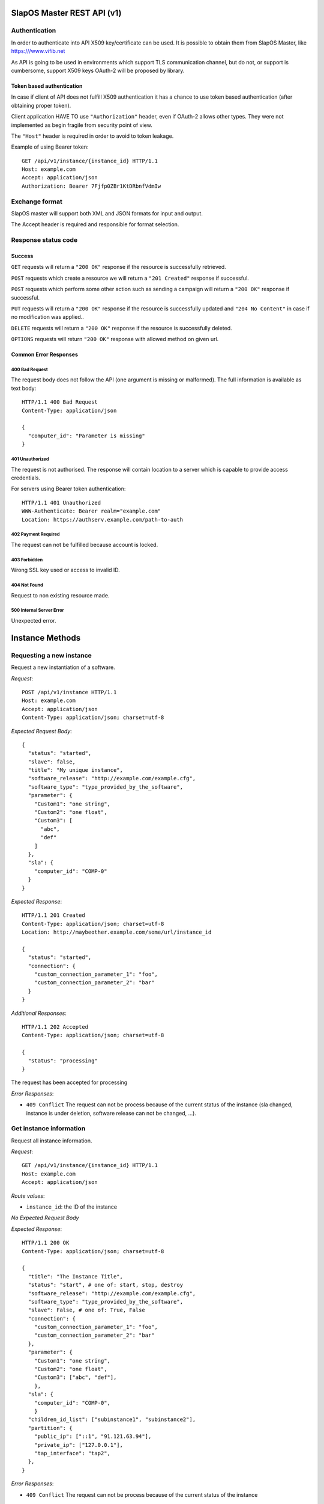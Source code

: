 SlapOS Master REST API (v1)
***************************

Authentication
--------------

In order to authenticate into API X509 key/certificate can be used. It is
possible to obtain them from SlapOS Master, like https:///www.vifib.net

As API is going to be used in environments which support TLS communication
channel, but do not, or support is cumbersome, support X509 keys OAuth-2 will
be proposed by library.

Token based authentication
++++++++++++++++++++++++++

In case if client of API does not fulfill X509 authentication it has a chance
to use token based authentication (after obtaining proper token).

Client application HAVE TO use ``"Authorization"`` header, even if OAuth-2
allows other types. They were not implemented as begin fragile from security
point of view.

The ``"Host"`` header is required in order to avoid to token leakage.

Example of using Bearer token::

  GET /api/v1/instance/{instance_id} HTTP/1.1
  Host: example.com
  Accept: application/json
  Authorization: Bearer 7Fjfp0ZBr1KtDRbnfVdmIw

Exchange format
---------------

SlapOS master will support both XML and JSON formats for input and output.

The Accept header is required and responsible for format selection.

Response status code
--------------------

Success
+++++++

``GET`` requests will return a ``"200 OK"`` response if the resource is successfully retrieved.

``POST`` requests which create a resource we will return a ``"201 Created"`` response if successful.

``POST`` requests which perform some other action such as sending a campaign
will return a ``"200 OK"`` response if successful.

``PUT`` requests will return a ``"200 OK"`` response if the resource is successfully updated and ``"204 No Content"`` in case if no modification was applied..

``DELETE`` requests will return a ``"200 OK"`` response if the resource is successfully deleted.

``OPTIONS`` requests will return ``"200 OK"`` response with allowed method on given url.

Common Error Responses
++++++++++++++++++++++

400 Bad Request
~~~~~~~~~~~~~~~
The request body does not follow the API (one argument is missing or malformed). The full information is available as text body::

  HTTP/1.1 400 Bad Request
  Content-Type: application/json

  {
    "computer_id": "Parameter is missing"
  }

401 Unauthorized
~~~~~~~~~~~~~~~~

The request is not authorised. The response will contain location to a server
which is capable to provide access credentials.

For servers using Bearer token authentication::

  HTTP/1.1 401 Unauthorized
  WWW-Authenticate: Bearer realm="example.com"
  Location: https://authserv.example.com/path-to-auth

402 Payment Required
~~~~~~~~~~~~~~~~~~~~

The request can not be fulfilled because account is locked.

403 Forbidden
~~~~~~~~~~~~~
Wrong SSL key used or access to invalid ID.

404 Not Found
~~~~~~~~~~~~~
Request to non existing resource made.

500 Internal Server Error
~~~~~~~~~~~~~~~~~~~~~~~~~
Unexpected error.

Instance Methods
****************

Requesting a new instance
-------------------------

Request a new instantiation of a software.

`Request`::

  POST /api/v1/instance HTTP/1.1
  Host: example.com
  Accept: application/json
  Content-Type: application/json; charset=utf-8

`Expected Request Body`::

  {
    "status": "started",
    "slave": false,
    "title": "My unique instance",
    "software_release": "http://example.com/example.cfg",
    "software_type": "type_provided_by_the_software",
    "parameter": {
      "Custom1": "one string",
      "Custom2": "one float",
      "Custom3": [
        "abc",
        "def"
      ]
    },
    "sla": {
      "computer_id": "COMP-0"
    }
  }

`Expected Response`::

  HTTP/1.1 201 Created
  Content-Type: application/json; charset=utf-8
  Location: http://maybeother.example.com/some/url/instance_id

  {
    "status": "started",
    "connection": {
      "custom_connection_parameter_1": "foo",
      "custom_connection_parameter_2": "bar"
    }
  }

`Additional Responses`::

  HTTP/1.1 202 Accepted
  Content-Type: application/json; charset=utf-8

  {
    "status": "processing"
  }

The request has been accepted for processing

`Error Responses`:

* ``409 Conflict`` The request can not be process because of the current status of the instance (sla changed, instance is under deletion, software release can not be changed, ...).


Get instance information
------------------------

Request all instance information.

`Request`::

  GET /api/v1/instance/{instance_id} HTTP/1.1
  Host: example.com
  Accept: application/json

`Route values`:

* ``instance_id``: the ID of the instance

`No Expected Request Body`

`Expected Response`::

  HTTP/1.1 200 OK
  Content-Type: application/json; charset=utf-8

  {
    "title": "The Instance Title",
    "status": "start", # one of: start, stop, destroy
    "software_release": "http://example.com/example.cfg",
    "software_type": "type_provided_by_the_software",
    "slave": False, # one of: True, False
    "connection": {
      "custom_connection_parameter_1": "foo",
      "custom_connection_parameter_2": "bar"
    },
    "parameter": {
      "Custom1": "one string",
      "Custom2": "one float",
      "Custom3": ["abc", "def"],
      },
    "sla": {
      "computer_id": "COMP-0",
      }
    "children_id_list": ["subinstance1", "subinstance2"],
    "partition": {
      "public_ip": ["::1", "91.121.63.94"],
      "private_ip": ["127.0.0.1"],
      "tap_interface": "tap2",
    },
  }

`Error Responses`:

* ``409 Conflict`` The request can not be process because of the current status of the instance

Get instance authentication certificates
----------------------------------------

Request the instance certificates.

`Request`::

  GET /api/v1/instance/{instance_id}/certificate HTTP/1.1
  Host: example.com
  Accept: application/json

`Route values`:

* ``instance_id``: the ID of the instance

`No Expected Request Body`

`Expected Response`::

  HTTP/1.1 200 OK
  Content-Type: application/json; charset=utf-8

  {
    "ssl_key": "-----BEGIN PRIVATE KEY-----\nMIIEvgIBADAN...h2VSZRlSN\n-----END PRIVATE KEY-----",
    "ssl_certificate": "-----BEGIN CERTIFICATE-----\nMIIEAzCCAuugAwIBAgICHQI...ulYdXJabLOeCOA=\n-----END CERTIFICATE-----",
  }

`Error Responses`:

* ``409 Conflict`` The request can not be process because of the current status of the instance

Bang instance
-------------

Trigger the re-instantiation of all partitions in the instance tree

`Request`::

  POST /api/v1/instance/{instance_id}/bang HTTP/1.1
  Host: example.com
  Accept: application/json
  Content-Type: application/json; charset=utf-8

`Route values`:

* ``instance_id``: the ID of the instance

`Expected Request Body`::

  {
    "log": "Explain why this method was called",
  }

`Expected Response`::

  HTTP/1.1 200 OK
  Content-Type: application/json; charset=utf-8

Modifying instance
------------------

Modify the instance information and status.

`Request`::

  PUT /api/v1/instance/{instance_id} HTTP/1.1
  Host: example.com
  Accept: application/json
  Content-Type: application/json; charset=utf-8

`Expected Request Body`::

  {
    "title": "The New Instance Title",
    "status": "started", # one of: started, stopped, updating, error
    "log": "explanation of the status",
    "connection": {
      "custom_connection_parameter_1": "foo",
      "custom_connection_parameter_2": "bar"
    }
  }

Where `status` is required with `log`, `connection` and `title` are optional and their existence allow to not send `status` and `log`.

Setting different.

`Expected Response`::

  HTTP/1.1 200 OK
  Content-Type: application/json; charset=utf-8

  {
    'action': ['Action description', 'Action description', ...]
  }

Where `action` describes what happened:

 * 'Renamed' (where title was different)
 * 'Updated status' (where status changed)
 * 'Updated connection information' (where connection changed)

`Additional Responses`::

  HTTP/1.1 204 No Content

When nothing was modified.

`Error Responses`:

* ``409 Conflict`` The request can not be process because of the current status of the instance (sla changed, instance is under deletion, software release can not be changed, ...).

Computer Methods
****************

Registering a new computer
--------------------------

Add a new computer in the system.

`Request`::

  POST /api/v1/computer HTTP/1.1
  Host: example.com
  Accept: application/json
  Content-Type: application/json; charset=utf-8

`Expected Request Body`::

  {
    "title": "My unique computer",
  }

`Expected Response`::

  HTTP/1.1 201 Created
  Content-Type: application/json; charset=utf-8
  Location: http://maybeother.example.com/some/url/computer_id-0

  {
    "ssl_key": "-----BEGIN PRIVATE KEY-----\nMIIEvgIBADAN...h2VSZRlSN\n-----END PRIVATE KEY-----",
    "ssl_certificate": "-----BEGIN CERTIFICATE-----\nMIIEAzCCAuugAwIBAgICHQI...ulYdXJabLOeCOA=\n-----END CERTIFICATE-----",
  }

`Error Responses`:

* ``409 Conflict`` The request can not be process because of the existence of a computer with the same title

Getting computer information
----------------------------

Get the status of a computer

`Request`::

  GET /api/v1/computer/{computer_id} HTTP/1.1
  Host: example.com
  Accept: application/json

`Route values`:

* ``computer_id``: the ID of the computer

`No Expected Request Body`

`Expected Response`::

  HTTP/1.1 200 OK
  Content-Type: application/json; charset=utf-8

  {
    "computer_id": "COMP-0",
    "software": [
      {
        "software_release": "http://example.com/example.cfg",
        "status": "install" # one of: install, uninstall
      },
    ],
    "partition": [
      {
        "title": "slapart1",
        "instance_id": "foo",
        "status": "start", # one of: start, stop, destroy
        "software_release": "http://example.com/example.cfg"
      },
      {
        "title": "slapart2",
        "instance_id": "bar",
        "status": "stop", # one of: start, stop, destroy
        "software_release": "http://example.com/example.cfg"
      },
    ],
  }

Modifying computer
------------------

Modify computer information in the system

`Request`::

  PUT /api/v1/computer/{computer_id} HTTP/1.1
  Host: example.com
  Accept: application/json
  Content-Type: application/json; charset=utf-8

`Route values`:

* ``computer_id``: the ID of the computer

`Expected Request Body`::

  {
    "partition": [
      {
        "title": "part1",
        "public_ip": "::1",
        "private_ip": "127.0.0.1",
        "tap_interface": "tap2",
      },
    ],
    "software": [
      {
        "software_release": "http://example.com/example.cfg",
        "status": "installed", # one of: installed, uninstalled, error
        "log": "Installation log"
      },
    ],
  }

Where ``partition`` and ``software`` keys are optional, but at least one is required.

`Expected Response`::

  HTTP/1.1 200 OK
  Content-Type: application/json; charset=utf-8

Supplying new software
----------------------

Request to supply a new software release on a computer

`Request`::

  POST /api/v1/computer/{computer_id}/supply HTTP/1.1
  Host: example.com
  Accept: application/json
  Content-Type: application/json; charset=utf-8

`Route values`:

* ``computer_id``: the ID of the computer

`Expected Request Body`::

  {
    "software_release": "http://example.com/example.cfg"
  }

`Expected Response`::

  HTTP/1.1 200 OK
  Content-Type: application/json; charset=utf-8

Bang computer
-------------

Request update on all partitions

`Request`::

  POST /api/v1/computer/{computer_id}/bang HTTP/1.1
  Host: example.com
  Accept: application/json
  Content-Type: application/json; charset=utf-8

`Route values`:

* ``computer_id``: the ID of the computer

`Expected Request Body`::

  {
    "log": "Explain why this method was called",
  }

`Expected Response`::

  HTTP/1.1 200 OK
  Content-Type: application/json; charset=utf-8

Report usage
------------

Report computer usage

`Request`::

  POST /api/v1/computer/{computer_id}/report HTTP/1.1
  Host: example.com
  Accept: application/json
  Content-Type: application/json; charset=utf-8

`Route values`:

* ``computer_id``: the ID of the computer

`Expected Request Body`::

  {
    "title": "Resource consumptions",
    "start_date": "2011/11/15",
    "stop_date": "2011/11/16",
    "movement": [
      {
        "resource": "CPU Consumption",
        "title": "line 1",
        "reference": "slappart0",
        "quantity": 42.42
      }
    ]
  }

`Expected Response`::

  HTTP/1.1 200 OK
  Content-Type: application/json; charset=utf-8
